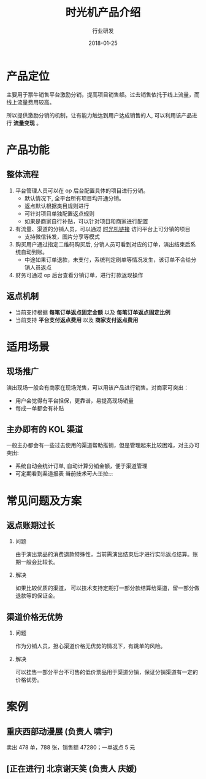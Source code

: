 #+TITLE: 时光机产品介绍
#+AUTHOR: 行业研发
#+EMAIL:  liuenze6516@gmail.com
#+DATE: 2018-01-25
#+OPTIONS:   H:2 num:t toc:t \n:nil @:t ::t |:t ^:t -:t f:t *:t <:t
#+OPTIONS:   TeX:t LaTeX:t skip:nil d:nil todo:t pri:nil tags:not-in-toc
#+EXPORT_SELECT_TAGS: export
#+EXPORT_EXCLUDE_TAGS: noexport

* 产品定位

主要用于票牛销售平台激励分销，提高项目销售额。过去销售依托于线上流量，而线上流量费用较高。

所以提供激励分销的机制，让有能力触达到用户达成销售的人, 可以利用该产品进行 *流量变现* 。

* 产品功能

** 整体流程
1. 平台管理人员可以在 op 后台配置具体的项目进行分销。
   - 默认情况下, 全平台所有项目均开通分销。
   - 返点默认根据类目规则进行
   - 可针对项目单独配置返点规则
   - 如果是商家自行补贴，可以针对项目和商家进行配置
2. 有流量、渠道的分销人员，可以通过 [[http://m.piaoniu.com/agent][时光机链接]] 访问平台上可分销的项目
   - 支持微信转发，图片分享等模式
3. 购买用户通过指定二维码购买后, 分销人员可看到对应的订单，演出结束后系统自动到账。
   - 中途如果订单退款，未支付，系统判定刷单等情况发生，该订单不会给分销人员返点
4. 财务可通过 op 后台查看分销订单，进行打款返现操作

** 返点机制
- 当前支持根据 *每笔订单返点固定金额* 以及 *每笔订单返点固定比例*
- 当前支持 *平台支付返点费用* 以及 *商家支付返点费用*

* 适用场景

** 现场推广
演出现场一般会有商家在现场兜售，可以用该产品进行销售。对商家可突出：
- 用户会觉得有平台担保，更靠谱，易提高现场销量
- 每成一单都会有补贴

** 主办即有的 KOL 渠道
一般主办都会有一些过去使用的渠道帮助推销，但是管理起来比较困难，对主办可突出:
- 系统自动会统计订单, 自动计算分销金额，便于渠道管理
- 可定期看到渠道报表 +当前技术可人工拉...+

* 常见问题及方案
** 返点账期过长
*** 问题

由于演出票品的消费退款特殊性，当前需演出结束后才进行实际返点结算。账期一般会比较长。

*** 解决

如果比较优质的渠道， 可以技术支持定期打一部分款结算给渠道，留一部分做退款等的保证金。

** 渠道价格无优势
*** 问题

作为分销人员，担心渠道价格无优势的情况下，有跳单的风险。

*** 解决

可以挂售一部分平台不可售的低价票品用于渠道分销，保证分销渠道有一定的价格优势。

* 案例
** 重庆西部动漫展 (负责人 *啸宇*)
    卖出 478 单，788 张，销售额 47280；一单返点 5 元
** [正在进行] 北京谢天笑 (负责人 *庆媛*)
